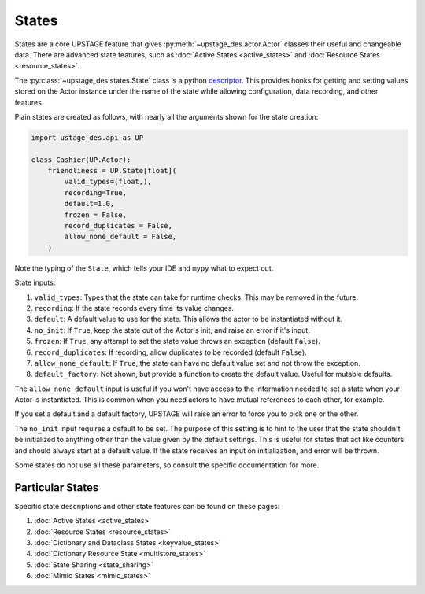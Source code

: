======
States
======

States are a core UPSTAGE feature that gives :py:meth:`~upstage_des.actor.Actor` classes their useful and
changeable data. There are advanced state features, such as :doc:`Active States <active_states>` and
:doc:`Resource States <resource_states>`.

The :py:class:`~upstage_des.states.State` class is a python
`descriptor <https://docs.python.org/3/howto/descriptor.html>`_. This provides hooks for getting and setting
values stored on the Actor instance under the name of the state while allowing configuration, data recording,
and other features.

Plain states are created as follows, with nearly all the arguments shown for the state creation:

.. code-block:: python

    import ustage_des.api as UP

    class Cashier(UP.Actor):
        friendliness = UP.State[float](
            valid_types=(float,),
            recording=True,
            default=1.0,
            frozen = False,
            record_duplicates = False,
            allow_none_default = False,
        )


Note the typing of the ``State``, which tells your IDE and ``mypy`` what to expect out.

State inputs:

1. ``valid_types``: Types that the state can take for runtime checks. This may be removed in the future.
2. ``recording``: If the state records every time its value changes.
3. ``default``: A default value to use for the state. This allows the actor to be instantiated without it.
4. ``no_init``: If ``True``, keep the state out of the Actor's init, and raise an error if it's input.
5. ``frozen``: If ``True``, any attempt to set the state value throws an exception (default ``False``).
6. ``record_duplicates``: If recording, allow duplicates to be recorded (default ``False``).
7. ``allow_none_default``: If ``True``, the state can have no default value set and not throw the exception.
8. ``default_factory``: Not shown, but provide a function to create the default value. Useful for mutable defaults.

The ``allow_none_default`` input is useful if you won't have access to the information needed to set a state when
your Actor is instantiated. This is common when you need actors to have mutual references to each other, for example.

If you set a default and a default factory, UPSTAGE will raise an error to force you to pick one or the other.

The ``no_init`` input requires a default to be set. The purpose of this setting is to hint to the user that
the state shouldn't be initialized to anything other than the value given by the default settings. This
is useful for states that act like counters and should always start at a default value. If the state
receives an input on initialization, and error will be thrown.

Some states do not use all these parameters, so consult the specific documentation for more.

Particular States
#################

Specific state descriptions and other state features can be found on these pages:

1. :doc:`Active States <active_states>`
2. :doc:`Resource States <resource_states>`
3. :doc:`Dictionary and Dataclass States <keyvalue_states>`
4. :doc:`Dictionary Resource State <multistore_states>`
5. :doc:`State Sharing <state_sharing>`
6. :doc:`Mimic States <mimic_states>`
